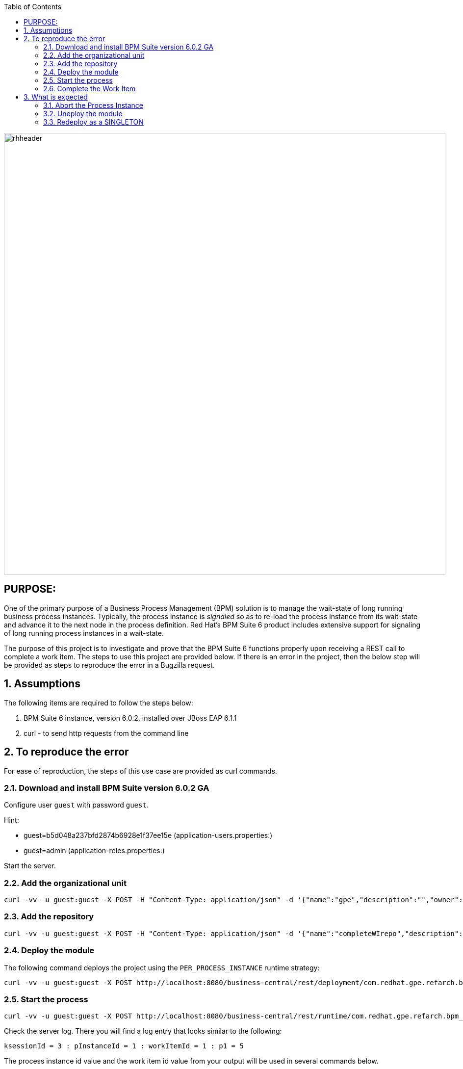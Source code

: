 :data-uri:
:toc2:
:ref_arch_doc: link:doc/ref_arch.adoc[user guide]

image::images/rhheader.png[width=900]

:numbered!:

== PURPOSE:
One of the primary purpose of a Business Process Management (BPM) solution is to manage the wait-state of long running business process instances.
Typically, the process instance is _signaled_ so as to re-load the process instance from its wait-state and advance it to the next node in the process definition.
Red Hat's BPM Suite 6 product includes extensive support for signaling of long running process instances in a wait-state.

The purpose of this project is to investigate and prove that the BPM Suite 6 functions properly upon receiving a REST call to complete a work item.
The steps to use this project are provided below.  If there is an error in the project, then the below step will be provided as steps to reproduce the error in 
a Bugzilla request.

:numbered:

== Assumptions
The following items are required to follow the steps below:

. BPM Suite 6 instance, version 6.0.2, installed over JBoss EAP 6.1.1
. curl - to send http requests from the command line

== To reproduce the error
For ease of reproduction, the steps of this use case are provided as curl commands.  

=== Download and install BPM Suite version 6.0.2 GA
Configure user `guest` with password `guest`. 

.Hint:
***********
- guest=b5d048a237bfd2874b6928e1f37ee15e      (application-users.properties:)
- guest=admin                                 (application-roles.properties:)
***********

Start the server.

=== Add the organizational unit
----------
curl -vv -u guest:guest -X POST -H "Content-Type: application/json" -d '{"name":"gpe","description":"","owner":"jboss"}' http://localhost:8080/business-central/rest/organizationalunits/
----------

=== Add the repository
----------
curl -vv -u guest:guest -X POST -H "Content-Type: application/json" -d '{"name":"completeWIrepo","description":"gpe","userName":"","password":"","requestType":"clone","gitURL":"https://github.com/randythomas/completeWITest.git"}' http://localhost:8080/business-central/rest/repositories
----------

=== Deploy the module
The following command deploys the project using the `PER_PROCESS_INSTANCE` runtime strategy:

----------
curl -vv -u guest:guest -X POST http://localhost:8080/business-central/rest/deployment/com.redhat.gpe.refarch.bpm_signalling:processTier:1.0:bpmsignalling_base:bpmsignalling_session/deploy?strategy=PER_PROCESS_INSTANCE
----------

=== Start the process
----------
curl -vv -u guest:guest -X POST http://localhost:8080/business-central/rest/runtime/com.redhat.gpe.refarch.bpm_signalling:processTier:1.0:bpmsignalling_base:bpmsignalling_session/process/processTier.concurrentPInstanceSignal/start?map_p1=5i
----------

Check the server log.  There you will find a log entry that looks similar to the following:

----------
ksessionId = 3 : pInstanceId = 1 : workItemId = 1 : p1 = 5
----------

The process instance id value and the work item id value from your output will be used in several commands below.

At this point it is helpful to query the `SessionInfo` table.  For the above example, the table contains the following:

----------
+----+----------------------+---------------------+
| id | lastModificationDate | startDate           |
+----+----------------------+---------------------+
|  1 | NULL                 | 2014-07-01 10:58:21 |
|  3 | 2014-07-01 15:25:08  | 2014-07-01 15:25:08 |
+----+----------------------+---------------------+
----------

As you would expect, the id value of the last row matches the ksessionId from the log output.

=== Complete the Work Item
In the following REST call to complete the work item, replace the work item id value of `1` with the value from your log output discussed above.

----------
curl -vv -u guest:guest -X POST 'http://localhost:8080/business-central/rest/runtime/com.redhat.gpe.refarch.bpm_signalling:processTier:1.0:bpmsignalling_base:bpmsignalling_session/workitem/1/complete'
----------

The complete work item call results in the following warning on the server:

**********
 WARN  [org.kie.services.remote.rest.exception.DescriptiveExceptionHandler] (http-localhost/127.0.0.1:8080-1) Exception thrown when processing request 
[/runtime/com.redhat.gpe.refarch.bpm_signalling:processTier:1.0:bpmsignalling_base:bpmsignalling_session/workitem/112/complete]; responding with status -1: 
java.lang.IllegalStateException: Invalid session was used for this context org.kie.internal.runtime.manager.context.ProcessInstanceIdContext@6e04f404
**********

The client gets the following corresponding error message:

**********
 <status>FAILURE</status>
    <url>http://localhost:8080/business-central/rest/runtime/com.redhat.gpe.refarch.bpm_signalling:processTier:1.0:bpmsignalling_base:bpmsignalling_session/workitem/112/complete</url>
    <message>IllegalStateException thrown with message 'Invalid session was used for this context org.kie.internal.runtime.manager.context.ProcessInstanceIdContext@6e04f404'</message>
    <stackTrace>java.lang.IllegalStateException: Invalid session was used for this context org.kie.internal.runtime.manager.context.ProcessInstanceIdContext@6e04f404
**********

If you check the sessioninfo table in the database, you will find that a new entry has been made for a new session.  In the case of this example, the following was queried:

----------
+----+----------------------+---------------------+
| id | lastModificationDate | startDate           |
+----+----------------------+---------------------+
|  1 | NULL                 | 2014-07-01 10:58:21 |
|  3 | 2014-07-01 15:25:08  | 2014-07-01 15:25:08 |
|  4 | NULL                 | 2014-07-01 15:29:37 |
+----+----------------------+---------------------+
----------

== What is expected
The call to complete the work item should have used the original session id to perform the complete function.  The process should go to the next node in the process and terminate.
To emulate what should occur, abort the above process, undeploy the project.  Then rerun the project and the steps above using SINGLETON as the runtime strategy.  The `curl` commands for this follow.

=== Abort the Process Instance
In the following command, replace the `112` instance id with the `pInstanceId` from your log entry discussed above.

----------
curl -vv -u guest:guest -X POST http://localhost:8080/business-central/rest/runtime/com.redhat.gpe.refarch.bpm_signalling:processTier:1.0:bpmsignalling_base:bpmsignalling_session/process/instance/112/abort
----------


=== Uneploy the module
The following command deploys the project using the `SINGLETON` runtime strategy:

----------
curl -vv -u guest:guest -X POST http://localhost:8080/business-central/rest/deployment/com.redhat.gpe.refarch.bpm_signalling:processTier:1.0:bpmsignalling_base:bpmsignalling_session/undeploy
----------

=== Redeploy as a SINGLETON
----------
curl -vv -u guest:guest -X POST http://localhost:8080/business-central/rest/deployment/com.redhat.gpe.refarch.bpm_signalling:processTier:1.0:bpmsignalling_base:bpmsignalling_session/deploy?strategy=SINGLETON
----------

The remaining steps are the same as the above.

When the process is deployed with a SINGLETON runtime strategy, the work item completes as expected.
